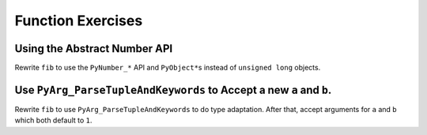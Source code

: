 Function Exercises
==================

Using the Abstract Number API
-----------------------------

Rewrite ``fib`` to use the ``PyNumber_*`` API and ``PyObject*``\s instead of
``unsigned long`` objects.

Use ``PyArg_ParseTupleAndKeywords`` to Accept a new ``a`` and ``b``.
--------------------------------------------------------------------

Rewrite ``fib`` to use ``PyArg_ParseTupleAndKeywords`` to do type
adaptation. After that, accept arguments for ``a`` and ``b`` which both default
to ``1``.
